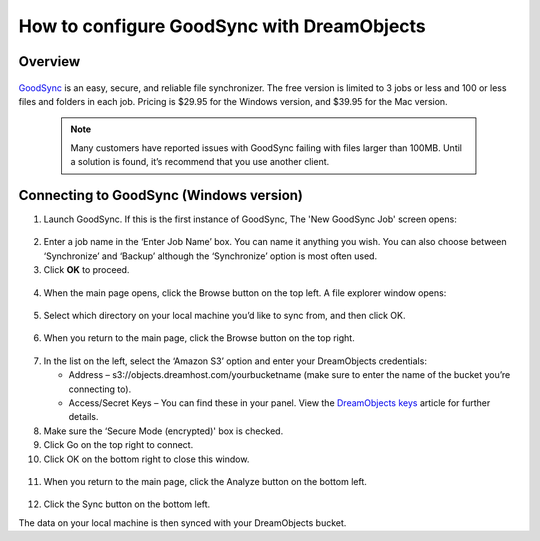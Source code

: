 ===========================================
How to configure GoodSync with DreamObjects
===========================================

Overview
~~~~~~~~

.. figure:: images/Banner_goodsync2.png

`GoodSync <http://www.goodsync.com/>`_ is an easy, secure, and
reliable file synchronizer. The free version is limited to 3 jobs or
less and 100 or less files and folders in each job. Pricing is $29.95
for the Windows version, and $39.95 for the Mac version.

   .. note::  Many customers have reported issues with GoodSync
              failing with files larger than 100MB.
              Until a solution is found, it’s recommend that you use another
              client.

Connecting to GoodSync (Windows version)
~~~~~~~~~~~~~~~~~~~~~~~~~~~~~~~~~~~~~~~~

1. Launch GoodSync.  If this is the first instance of GoodSync, The
   'New GoodSync Job' screen opens:

.. figure:: images/01_Goodsync.fw.png

2. Enter a job name in the ‘Enter Job Name’ box. You can name it
   anything you wish.  You can also choose between ‘Synchronize’ and
   ‘Backup’ although the ‘Synchronize’ option is most often used.

3. Click **OK** to proceed.

.. figure:: images/02_Goodsync.fw.png

4. When the main page opens, click the Browse button on the top left.
   A file explorer window opens:

.. figure:: images/03_Goodsync.fw.png

5. Select which directory on your local machine you’d like to sync
   from, and then click OK.

.. figure:: images/04_Goodsync.fw.png

6. When you return to the main page, click the Browse button on the
   top right.

.. figure:: images/05_Goodsync.fw.png

7. In the list on the left, select the ‘Amazon S3’ option and enter
   your DreamObjects credentials:

   - Address – s3://objects.dreamhost.com/yourbucketname
     (make sure to enter the name of the bucket you’re connecting to).
   - Access/Secret Keys – You can find these in your panel.
     View the `DreamObjects keys </hc/en-us/articles/215986357>`_
     article for further details.

8. Make sure the ‘Secure Mode (encrypted)' box is checked.
9. Click Go on the top right to connect.
10. Click OK on the bottom right to close this window.

.. figure:: images/06_Goodsync.fw.png

11. When you return to the main page, click the Analyze button on the
    bottom left.

.. figure:: images/07_Goodsync.fw.png

12. Click the Sync button on the bottom left.

The data on your local machine is then synced with your DreamObjects
bucket.

.. meta::
    :labels: cloudberry backup
